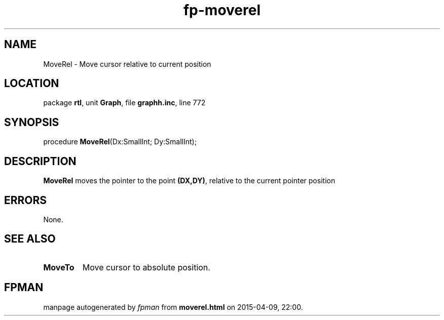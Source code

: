 .\" file autogenerated by fpman
.TH "fp-moverel" 3 "2014-03-14" "fpman" "Free Pascal Programmer's Manual"
.SH NAME
MoveRel - Move cursor relative to current position
.SH LOCATION
package \fBrtl\fR, unit \fBGraph\fR, file \fBgraphh.inc\fR, line 772
.SH SYNOPSIS
procedure \fBMoveRel\fR(Dx:SmallInt; Dy:SmallInt);
.SH DESCRIPTION
\fBMoveRel\fR moves the pointer to the point \fB(DX,DY)\fR, relative to the current pointer position


.SH ERRORS
None.


.SH SEE ALSO
.TP
.B MoveTo
Move cursor to absolute position.

.SH FPMAN
manpage autogenerated by \fIfpman\fR from \fBmoverel.html\fR on 2015-04-09, 22:00.

